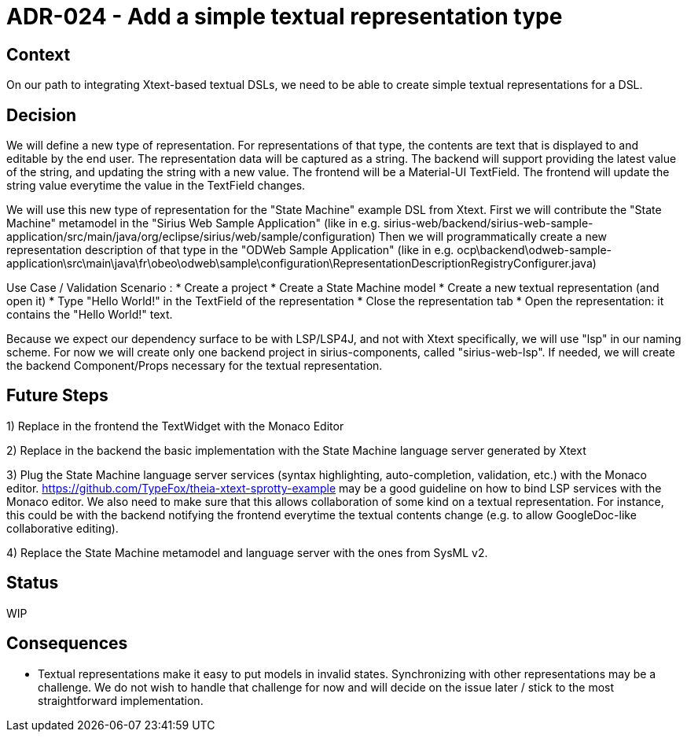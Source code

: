 = ADR-024 - Add a simple textual representation type

== Context

On our path to integrating Xtext-based textual DSLs, we need to be able to create simple textual representations for a DSL.

== Decision

We will define a new type of representation.
For representations of that type, the contents are text that is displayed to and editable by the end user.
The representation data will be captured as a string.
The backend will support providing the latest value of the string, and updating the string with a new value.
The frontend will be a Material-UI TextField.
The frontend will update the string value everytime the value in the TextField changes.

We will use this new type of representation for the "State Machine" example DSL from Xtext.
First we will contribute the "State Machine" metamodel in the "Sirius Web Sample Application" (like in e.g. sirius-web/backend/sirius-web-sample-application/src/main/java/org/eclipse/sirius/web/sample/configuration)
Then we will programmatically create a new representation description of that type in the "ODWeb Sample Application" (like in e.g. ocp\backend\odweb-sample-application\src\main\java\fr\obeo\odweb\sample\configuration\RepresentationDescriptionRegistryConfigurer.java)

Use Case / Validation Scenario :
* Create a project
* Create a State Machine model
* Create a new textual representation (and open it)
* Type "Hello World!" in the TextField of the representation
* Close the representation tab
* Open the representation: it contains the "Hello World!" text.

Because we expect our dependency surface to be with LSP/LSP4J, and not with Xtext specifically, we will use "lsp" in our naming scheme.
For now we will create only one backend project in sirius-components, called "sirius-web-lsp".
If needed, we will create the backend Component/Props necessary for the textual representation.

== Future Steps

1) Replace in the frontend the TextWidget with the Monaco Editor

2) Replace in the backend the basic implementation with the State Machine language server generated by Xtext

3) Plug the State Machine language server services (syntax highlighting, auto-completion, validation, etc.) with the Monaco editor.
https://github.com/TypeFox/theia-xtext-sprotty-example may be a good guideline on how to bind LSP services with the Monaco editor.
We also need to make sure that this allows collaboration of some kind on a textual representation. For instance, this could be with the backend notifying the frontend everytime the textual contents change (e.g. to allow GoogleDoc-like collaborative editing).

4) Replace the State Machine metamodel and language server with the ones from SysML v2.

== Status

WIP

== Consequences

* Textual representations make it easy to put models in invalid states. Synchronizing with other representations may be a challenge. We do not wish to handle that challenge for now and will decide on the issue later / stick to the most straightforward implementation.